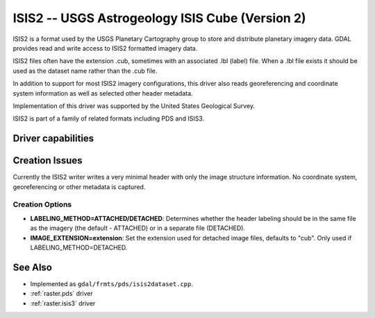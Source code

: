.. _raster.isis2:

================================================================================
ISIS2 -- USGS Astrogeology ISIS Cube (Version 2)
================================================================================

.. shortname:: ISIS2

.. built_in_by_default::

ISIS2 is a format used by the USGS Planetary Cartography group to store
and distribute planetary imagery data. GDAL provides read and write
access to ISIS2 formatted imagery data.

ISIS2 files often have the extension .cub, sometimes with an associated
.lbl (label) file. When a .lbl file exists it should be used as the
dataset name rather than the .cub file.

In addition to support for most ISIS2 imagery configurations, this
driver also reads georeferencing and coordinate system information as
well as selected other header metadata.

Implementation of this driver was supported by the United States
Geological Survey.

ISIS2 is part of a family of related formats including PDS and ISIS3.

Driver capabilities
-------------------

.. supports_createcopy::

.. supports_create::

.. supports_georeferencing::

.. supports_virtualio::

Creation Issues
---------------

Currently the ISIS2 writer writes a very minimal header with only the
image structure information. No coordinate system, georeferencing or
other metadata is captured.

Creation Options
~~~~~~~~~~~~~~~~

-  **LABELING_METHOD=ATTACHED/DETACHED**: Determines whether the header
   labeling should be in the same file as the imagery (the default -
   ATTACHED) or in a separate file (DETACHED).

-  **IMAGE_EXTENSION=\ extension**: Set the extension used for detached
   image files, defaults to "cub". Only used if
   LABELING_METHOD=DETACHED.

See Also
--------

-  Implemented as ``gdal/frmts/pds/isis2dataset.cpp``.
-  :ref:`raster.pds` driver
-  :ref:`raster.isis3` driver
